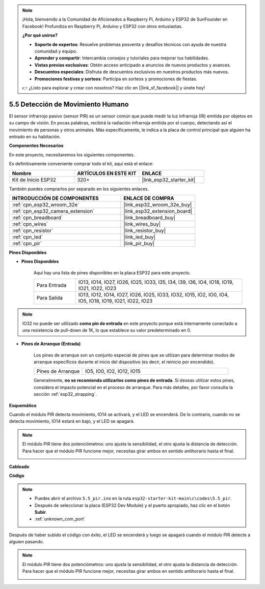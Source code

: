 .. note::

    ¡Hola, bienvenido a la Comunidad de Aficionados a Raspberry Pi, Arduino y ESP32 de SunFounder en Facebook! Profundiza en Raspberry Pi, Arduino y ESP32 con otros entusiastas.

    **¿Por qué unirse?**

    - **Soporte de expertos**: Resuelve problemas posventa y desafíos técnicos con ayuda de nuestra comunidad y equipo.
    - **Aprender y compartir**: Intercambia consejos y tutoriales para mejorar tus habilidades.
    - **Vistas previas exclusivas**: Obtén acceso anticipado a anuncios de nuevos productos y avances.
    - **Descuentos especiales**: Disfruta de descuentos exclusivos en nuestros productos más nuevos.
    - **Promociones festivas y sorteos**: Participa en sorteos y promociones de fiestas.

    👉 ¿Listo para explorar y crear con nosotros? Haz clic en [|link_sf_facebook|] y únete hoy!

.. _ar_pir:

5.5 Detección de Movimiento Humano
========================================

El sensor infrarrojo pasivo (sensor PIR) es un sensor común que puede medir la luz infrarroja (IR) emitida por objetos en su campo de visión. En pocas palabras, recibirá la radiación infrarroja emitida por el cuerpo, detectando así el movimiento de personas y otros animales. Más específicamente, le indica a la placa de control principal que alguien ha entrado en su habitación.

**Componentes Necesarios**

En este proyecto, necesitaremos los siguientes componentes.

Es definitivamente conveniente comprar todo el kit, aquí está el enlace:

.. list-table::
    :widths: 20 20 20
    :header-rows: 1

    * - Nombre
      - ARTÍCULOS EN ESTE KIT
      - ENLACE
    * - Kit de Inicio ESP32
      - 320+
      - |link_esp32_starter_kit|

También puedes comprarlos por separado en los siguientes enlaces.

.. list-table::
    :widths: 30 20
    :header-rows: 1

    * - INTRODUCCIÓN DE COMPONENTES
      - ENLACE DE COMPRA

    * - :ref:`cpn_esp32_wroom_32e`
      - |link_esp32_wroom_32e_buy|
    * - :ref:`cpn_esp32_camera_extension`
      - |link_esp32_extension_board|
    * - :ref:`cpn_breadboard`
      - |link_breadboard_buy|
    * - :ref:`cpn_wires`
      - |link_wires_buy|
    * - :ref:`cpn_resistor`
      - |link_resistor_buy|
    * - :ref:`cpn_led`
      - |link_led_buy|
    * - :ref:`cpn_pir`
      - |link_pir_buy|

**Pines Disponibles**

* **Pines Disponibles**

    Aquí hay una lista de pines disponibles en la placa ESP32 para este proyecto.

    .. list-table::
        :widths: 5 20

        * - Para Entrada
          - IO13, IO14, IO27, IO26, IO25, IO33, I35, I34, I39, I36, IO4, IO18, IO19, IO21, IO22, IO23
        * - Para Salida
          - IO13, IO12, IO14, IO27, IO26, IO25, IO33, IO32, IO15, IO2, IO0, IO4, IO5, IO18, IO19, IO21, IO22, IO23

.. note::
    
    IO32 no puede ser utilizado **como pin de entrada** en este proyecto porque está internamente conectado a una resistencia de pull-down de 1K, lo que establece su valor predeterminado en 0.

* **Pines de Arranque (Entrada)**

    Los pines de arranque son un conjunto especial de pines que se utilizan para determinar modos de arranque específicos durante el inicio del dispositivo (es decir, el reinicio por encendido).

    
    .. list-table::
        :widths: 5 15

        * - Pines de Arranque
          - IO5, IO0, IO2, IO12, IO15 
    

    

    Generalmente, **no se recomienda utilizarlos como pines de entrada**. Si deseas utilizar estos pines, considera el impacto potencial en el proceso de arranque. Para más detalles, por favor consulta la sección :ref:`esp32_strapping`.

**Esquemático**

.. image:: ../../img/circuit/circuit_5.5_pir.png

Cuando el módulo PIR detecta movimiento, IO14 se activará, y el LED se encenderá. De lo contrario, cuando no se detecta movimiento, IO14 estará en bajo, y el LED se apagará.

.. note::
    El módulo PIR tiene dos potenciómetros: uno ajusta la sensibilidad, el otro ajusta la distancia de detección. Para hacer que el módulo PIR funcione mejor, necesitas girar ambos en sentido antihorario hasta el final.

    .. image:: ../../components/img/PIR_TTE.png
        :width: 300
        :align: center

**Cableado**

.. image:: ../../img/wiring/5.5_pir_bb.png

**Código**

.. note::

    * Puedes abrir el archivo ``5.5_pir.ino`` en la ruta ``esp32-starter-kit-main\c\codes\5.5_pir``. 
    * Después de seleccionar la placa (ESP32 Dev Module) y el puerto apropiado, haz clic en el botón **Subir**.
    * :ref:`unknown_com_port`  

.. raw:: html

    <iframe src=https://create.arduino.cc/editor/sunfounder01/8b5f0cc8-b732-4ed2-b68e-bb7d0a73a1b8/preview?embed style="height:510px;width:100%;margin:10px 0" frameborder=0></iframe>
    
Después de haber subido el código con éxito, el LED se encenderá y luego se apagará cuando el módulo PIR detecte a alguien pasando.

.. note::
    El módulo PIR tiene dos potenciómetros: uno ajusta la sensibilidad, el otro ajusta la distancia de detección. Para hacer que el módulo PIR funcione mejor, necesitas girar ambos en sentido antihorario hasta el final.

    .. image:: img/pir_back.png
